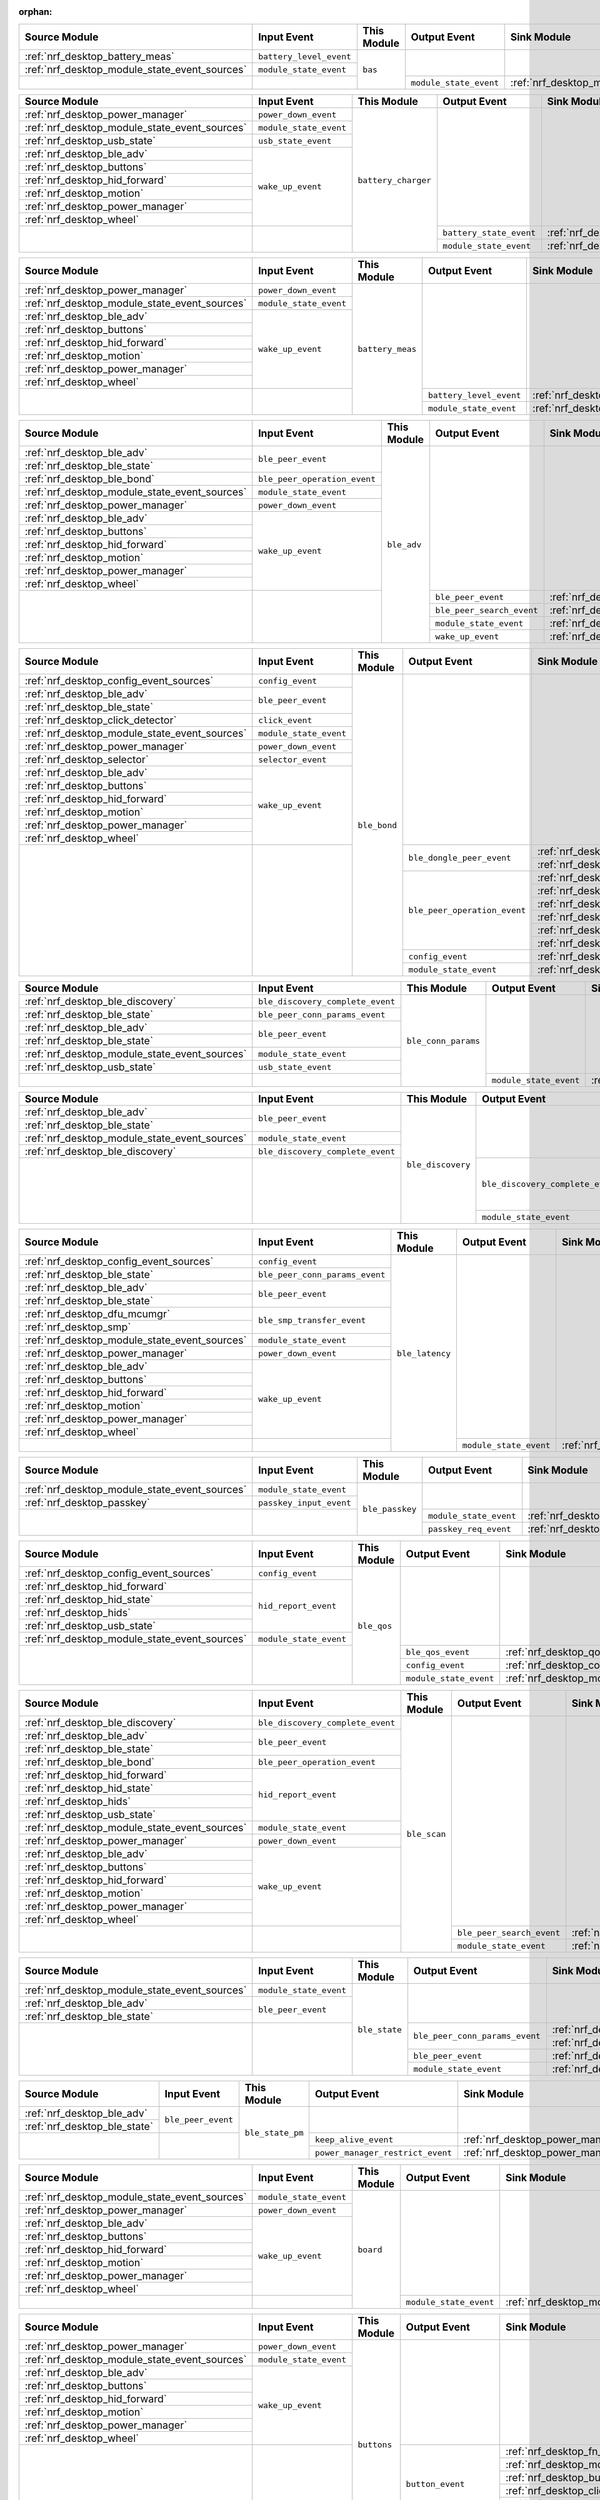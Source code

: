 :orphan:

.. table_bas_start

+-----------------------------------------------+-------------------------+-------------+------------------------+---------------------------------------------+
| Source Module                                 | Input Event             | This Module | Output Event           | Sink Module                                 |
+===============================================+=========================+=============+========================+=============================================+
| :ref:`nrf_desktop_battery_meas`               | ``battery_level_event`` | ``bas``     |                        |                                             |
+-----------------------------------------------+-------------------------+             |                        |                                             |
| :ref:`nrf_desktop_module_state_event_sources` | ``module_state_event``  |             |                        |                                             |
+-----------------------------------------------+-------------------------+             +------------------------+---------------------------------------------+
|                                               |                         |             | ``module_state_event`` | :ref:`nrf_desktop_module_state_event_sinks` |
+-----------------------------------------------+-------------------------+-------------+------------------------+---------------------------------------------+

.. table_bas_end


.. table_battery_charger_start

+-----------------------------------------------+------------------------+---------------------+-------------------------+---------------------------------------------+
| Source Module                                 | Input Event            | This Module         | Output Event            | Sink Module                                 |
+===============================================+========================+=====================+=========================+=============================================+
| :ref:`nrf_desktop_power_manager`              | ``power_down_event``   | ``battery_charger`` |                         |                                             |
+-----------------------------------------------+------------------------+                     |                         |                                             |
| :ref:`nrf_desktop_module_state_event_sources` | ``module_state_event`` |                     |                         |                                             |
+-----------------------------------------------+------------------------+                     |                         |                                             |
| :ref:`nrf_desktop_usb_state`                  | ``usb_state_event``    |                     |                         |                                             |
+-----------------------------------------------+------------------------+                     |                         |                                             |
| :ref:`nrf_desktop_ble_adv`                    | ``wake_up_event``      |                     |                         |                                             |
+-----------------------------------------------+                        |                     |                         |                                             |
| :ref:`nrf_desktop_buttons`                    |                        |                     |                         |                                             |
+-----------------------------------------------+                        |                     |                         |                                             |
| :ref:`nrf_desktop_hid_forward`                |                        |                     |                         |                                             |
+-----------------------------------------------+                        |                     |                         |                                             |
| :ref:`nrf_desktop_motion`                     |                        |                     |                         |                                             |
+-----------------------------------------------+                        |                     |                         |                                             |
| :ref:`nrf_desktop_power_manager`              |                        |                     |                         |                                             |
+-----------------------------------------------+                        |                     |                         |                                             |
| :ref:`nrf_desktop_wheel`                      |                        |                     |                         |                                             |
+-----------------------------------------------+------------------------+                     +-------------------------+---------------------------------------------+
|                                               |                        |                     | ``battery_state_event`` | :ref:`nrf_desktop_led_state`                |
|                                               |                        |                     +-------------------------+---------------------------------------------+
|                                               |                        |                     | ``module_state_event``  | :ref:`nrf_desktop_module_state_event_sinks` |
+-----------------------------------------------+------------------------+---------------------+-------------------------+---------------------------------------------+

.. table_battery_charger_end


.. table_battery_meas_start

+-----------------------------------------------+------------------------+------------------+-------------------------+---------------------------------------------+
| Source Module                                 | Input Event            | This Module      | Output Event            | Sink Module                                 |
+===============================================+========================+==================+=========================+=============================================+
| :ref:`nrf_desktop_power_manager`              | ``power_down_event``   | ``battery_meas`` |                         |                                             |
+-----------------------------------------------+------------------------+                  |                         |                                             |
| :ref:`nrf_desktop_module_state_event_sources` | ``module_state_event`` |                  |                         |                                             |
+-----------------------------------------------+------------------------+                  |                         |                                             |
| :ref:`nrf_desktop_ble_adv`                    | ``wake_up_event``      |                  |                         |                                             |
+-----------------------------------------------+                        |                  |                         |                                             |
| :ref:`nrf_desktop_buttons`                    |                        |                  |                         |                                             |
+-----------------------------------------------+                        |                  |                         |                                             |
| :ref:`nrf_desktop_hid_forward`                |                        |                  |                         |                                             |
+-----------------------------------------------+                        |                  |                         |                                             |
| :ref:`nrf_desktop_motion`                     |                        |                  |                         |                                             |
+-----------------------------------------------+                        |                  |                         |                                             |
| :ref:`nrf_desktop_power_manager`              |                        |                  |                         |                                             |
+-----------------------------------------------+                        |                  |                         |                                             |
| :ref:`nrf_desktop_wheel`                      |                        |                  |                         |                                             |
+-----------------------------------------------+------------------------+                  +-------------------------+---------------------------------------------+
|                                               |                        |                  | ``battery_level_event`` | :ref:`nrf_desktop_bas`                      |
|                                               |                        |                  +-------------------------+---------------------------------------------+
|                                               |                        |                  | ``module_state_event``  | :ref:`nrf_desktop_module_state_event_sinks` |
+-----------------------------------------------+------------------------+------------------+-------------------------+---------------------------------------------+

.. table_battery_meas_end


.. table_ble_adv_start

+-----------------------------------------------+------------------------------+-------------+---------------------------+---------------------------------------------+
| Source Module                                 | Input Event                  | This Module | Output Event              | Sink Module                                 |
+===============================================+==============================+=============+===========================+=============================================+
| :ref:`nrf_desktop_ble_adv`                    | ``ble_peer_event``           | ``ble_adv`` |                           |                                             |
+-----------------------------------------------+                              |             |                           |                                             |
| :ref:`nrf_desktop_ble_state`                  |                              |             |                           |                                             |
+-----------------------------------------------+------------------------------+             |                           |                                             |
| :ref:`nrf_desktop_ble_bond`                   | ``ble_peer_operation_event`` |             |                           |                                             |
+-----------------------------------------------+------------------------------+             |                           |                                             |
| :ref:`nrf_desktop_module_state_event_sources` | ``module_state_event``       |             |                           |                                             |
+-----------------------------------------------+------------------------------+             |                           |                                             |
| :ref:`nrf_desktop_power_manager`              | ``power_down_event``         |             |                           |                                             |
+-----------------------------------------------+------------------------------+             |                           |                                             |
| :ref:`nrf_desktop_ble_adv`                    | ``wake_up_event``            |             |                           |                                             |
+-----------------------------------------------+                              |             |                           |                                             |
| :ref:`nrf_desktop_buttons`                    |                              |             |                           |                                             |
+-----------------------------------------------+                              |             |                           |                                             |
| :ref:`nrf_desktop_hid_forward`                |                              |             |                           |                                             |
+-----------------------------------------------+                              |             |                           |                                             |
| :ref:`nrf_desktop_motion`                     |                              |             |                           |                                             |
+-----------------------------------------------+                              |             |                           |                                             |
| :ref:`nrf_desktop_power_manager`              |                              |             |                           |                                             |
+-----------------------------------------------+                              |             |                           |                                             |
| :ref:`nrf_desktop_wheel`                      |                              |             |                           |                                             |
+-----------------------------------------------+------------------------------+             +---------------------------+---------------------------------------------+
|                                               |                              |             | ``ble_peer_event``        | :ref:`nrf_desktop_ble_peer_event_sinks`     |
|                                               |                              |             +---------------------------+---------------------------------------------+
|                                               |                              |             | ``ble_peer_search_event`` | :ref:`nrf_desktop_led_state`                |
|                                               |                              |             +---------------------------+---------------------------------------------+
|                                               |                              |             | ``module_state_event``    | :ref:`nrf_desktop_module_state_event_sinks` |
|                                               |                              |             +---------------------------+---------------------------------------------+
|                                               |                              |             | ``wake_up_event``         | :ref:`nrf_desktop_wake_up_event_sinks`      |
+-----------------------------------------------+------------------------------+-------------+---------------------------+---------------------------------------------+

.. table_ble_adv_end


.. table_ble_bond_start

+-----------------------------------------------+------------------------+--------------+------------------------------+---------------------------------------------+
| Source Module                                 | Input Event            | This Module  | Output Event                 | Sink Module                                 |
+===============================================+========================+==============+==============================+=============================================+
| :ref:`nrf_desktop_config_event_sources`       | ``config_event``       | ``ble_bond`` |                              |                                             |
+-----------------------------------------------+------------------------+              |                              |                                             |
| :ref:`nrf_desktop_ble_adv`                    | ``ble_peer_event``     |              |                              |                                             |
+-----------------------------------------------+                        |              |                              |                                             |
| :ref:`nrf_desktop_ble_state`                  |                        |              |                              |                                             |
+-----------------------------------------------+------------------------+              |                              |                                             |
| :ref:`nrf_desktop_click_detector`             | ``click_event``        |              |                              |                                             |
+-----------------------------------------------+------------------------+              |                              |                                             |
| :ref:`nrf_desktop_module_state_event_sources` | ``module_state_event`` |              |                              |                                             |
+-----------------------------------------------+------------------------+              |                              |                                             |
| :ref:`nrf_desktop_power_manager`              | ``power_down_event``   |              |                              |                                             |
+-----------------------------------------------+------------------------+              |                              |                                             |
| :ref:`nrf_desktop_selector`                   | ``selector_event``     |              |                              |                                             |
+-----------------------------------------------+------------------------+              |                              |                                             |
| :ref:`nrf_desktop_ble_adv`                    | ``wake_up_event``      |              |                              |                                             |
+-----------------------------------------------+                        |              |                              |                                             |
| :ref:`nrf_desktop_buttons`                    |                        |              |                              |                                             |
+-----------------------------------------------+                        |              |                              |                                             |
| :ref:`nrf_desktop_hid_forward`                |                        |              |                              |                                             |
+-----------------------------------------------+                        |              |                              |                                             |
| :ref:`nrf_desktop_motion`                     |                        |              |                              |                                             |
+-----------------------------------------------+                        |              |                              |                                             |
| :ref:`nrf_desktop_power_manager`              |                        |              |                              |                                             |
+-----------------------------------------------+                        |              |                              |                                             |
| :ref:`nrf_desktop_wheel`                      |                        |              |                              |                                             |
+-----------------------------------------------+------------------------+              +------------------------------+---------------------------------------------+
|                                               |                        |              | ``ble_dongle_peer_event``    | :ref:`nrf_desktop_fast_pair_app`            |
|                                               |                        |              |                              +---------------------------------------------+
|                                               |                        |              |                              | :ref:`nrf_desktop_swift_pair_app`           |
|                                               |                        |              +------------------------------+---------------------------------------------+
|                                               |                        |              | ``ble_peer_operation_event`` | :ref:`nrf_desktop_fast_pair_app`            |
|                                               |                        |              |                              +---------------------------------------------+
|                                               |                        |              |                              | :ref:`nrf_desktop_swift_pair_app`           |
|                                               |                        |              |                              +---------------------------------------------+
|                                               |                        |              |                              | :ref:`nrf_desktop_ble_adv`                  |
|                                               |                        |              |                              +---------------------------------------------+
|                                               |                        |              |                              | :ref:`nrf_desktop_ble_scan`                 |
|                                               |                        |              |                              +---------------------------------------------+
|                                               |                        |              |                              | :ref:`nrf_desktop_hid_forward`              |
|                                               |                        |              |                              +---------------------------------------------+
|                                               |                        |              |                              | :ref:`nrf_desktop_led_state`                |
|                                               |                        |              +------------------------------+---------------------------------------------+
|                                               |                        |              | ``config_event``             | :ref:`nrf_desktop_config_event_sinks`       |
|                                               |                        |              +------------------------------+---------------------------------------------+
|                                               |                        |              | ``module_state_event``       | :ref:`nrf_desktop_module_state_event_sinks` |
+-----------------------------------------------+------------------------+--------------+------------------------------+---------------------------------------------+

.. table_ble_bond_end


.. table_ble_conn_params_start

+-----------------------------------------------+----------------------------------+---------------------+------------------------+---------------------------------------------+
| Source Module                                 | Input Event                      | This Module         | Output Event           | Sink Module                                 |
+===============================================+==================================+=====================+========================+=============================================+
| :ref:`nrf_desktop_ble_discovery`              | ``ble_discovery_complete_event`` | ``ble_conn_params`` |                        |                                             |
+-----------------------------------------------+----------------------------------+                     |                        |                                             |
| :ref:`nrf_desktop_ble_state`                  | ``ble_peer_conn_params_event``   |                     |                        |                                             |
+-----------------------------------------------+----------------------------------+                     |                        |                                             |
| :ref:`nrf_desktop_ble_adv`                    | ``ble_peer_event``               |                     |                        |                                             |
+-----------------------------------------------+                                  |                     |                        |                                             |
| :ref:`nrf_desktop_ble_state`                  |                                  |                     |                        |                                             |
+-----------------------------------------------+----------------------------------+                     |                        |                                             |
| :ref:`nrf_desktop_module_state_event_sources` | ``module_state_event``           |                     |                        |                                             |
+-----------------------------------------------+----------------------------------+                     |                        |                                             |
| :ref:`nrf_desktop_usb_state`                  | ``usb_state_event``              |                     |                        |                                             |
+-----------------------------------------------+----------------------------------+                     +------------------------+---------------------------------------------+
|                                               |                                  |                     | ``module_state_event`` | :ref:`nrf_desktop_module_state_event_sinks` |
+-----------------------------------------------+----------------------------------+---------------------+------------------------+---------------------------------------------+

.. table_ble_conn_params_end


.. table_ble_discovery_start

+-----------------------------------------------+----------------------------------+-------------------+----------------------------------+---------------------------------------------+
| Source Module                                 | Input Event                      | This Module       | Output Event                     | Sink Module                                 |
+===============================================+==================================+===================+==================================+=============================================+
| :ref:`nrf_desktop_ble_adv`                    | ``ble_peer_event``               | ``ble_discovery`` |                                  |                                             |
+-----------------------------------------------+                                  |                   |                                  |                                             |
| :ref:`nrf_desktop_ble_state`                  |                                  |                   |                                  |                                             |
+-----------------------------------------------+----------------------------------+                   |                                  |                                             |
| :ref:`nrf_desktop_module_state_event_sources` | ``module_state_event``           |                   |                                  |                                             |
+-----------------------------------------------+----------------------------------+                   |                                  |                                             |
| :ref:`nrf_desktop_ble_discovery`              | ``ble_discovery_complete_event`` |                   |                                  |                                             |
+-----------------------------------------------+----------------------------------+                   +----------------------------------+---------------------------------------------+
|                                               |                                  |                   | ``ble_discovery_complete_event`` | :ref:`nrf_desktop_hid_forward`              |
|                                               |                                  |                   |                                  +---------------------------------------------+
|                                               |                                  |                   |                                  | :ref:`nrf_desktop_ble_conn_params`          |
|                                               |                                  |                   |                                  +---------------------------------------------+
|                                               |                                  |                   |                                  | :ref:`nrf_desktop_ble_scan`                 |
|                                               |                                  |                   |                                  +---------------------------------------------+
|                                               |                                  |                   |                                  | :ref:`nrf_desktop_ble_discovery`            |
|                                               |                                  |                   +----------------------------------+---------------------------------------------+
|                                               |                                  |                   | ``module_state_event``           | :ref:`nrf_desktop_module_state_event_sinks` |
+-----------------------------------------------+----------------------------------+-------------------+----------------------------------+---------------------------------------------+

.. table_ble_discovery_end


.. table_ble_latency_start

+-----------------------------------------------+--------------------------------+-----------------+------------------------+---------------------------------------------+
| Source Module                                 | Input Event                    | This Module     | Output Event           | Sink Module                                 |
+===============================================+================================+=================+========================+=============================================+
| :ref:`nrf_desktop_config_event_sources`       | ``config_event``               | ``ble_latency`` |                        |                                             |
+-----------------------------------------------+--------------------------------+                 |                        |                                             |
| :ref:`nrf_desktop_ble_state`                  | ``ble_peer_conn_params_event`` |                 |                        |                                             |
+-----------------------------------------------+--------------------------------+                 |                        |                                             |
| :ref:`nrf_desktop_ble_adv`                    | ``ble_peer_event``             |                 |                        |                                             |
+-----------------------------------------------+                                |                 |                        |                                             |
| :ref:`nrf_desktop_ble_state`                  |                                |                 |                        |                                             |
+-----------------------------------------------+--------------------------------+                 |                        |                                             |
| :ref:`nrf_desktop_dfu_mcumgr`                 | ``ble_smp_transfer_event``     |                 |                        |                                             |
+-----------------------------------------------+                                |                 |                        |                                             |
| :ref:`nrf_desktop_smp`                        |                                |                 |                        |                                             |
+-----------------------------------------------+--------------------------------+                 |                        |                                             |
| :ref:`nrf_desktop_module_state_event_sources` | ``module_state_event``         |                 |                        |                                             |
+-----------------------------------------------+--------------------------------+                 |                        |                                             |
| :ref:`nrf_desktop_power_manager`              | ``power_down_event``           |                 |                        |                                             |
+-----------------------------------------------+--------------------------------+                 |                        |                                             |
| :ref:`nrf_desktop_ble_adv`                    | ``wake_up_event``              |                 |                        |                                             |
+-----------------------------------------------+                                |                 |                        |                                             |
| :ref:`nrf_desktop_buttons`                    |                                |                 |                        |                                             |
+-----------------------------------------------+                                |                 |                        |                                             |
| :ref:`nrf_desktop_hid_forward`                |                                |                 |                        |                                             |
+-----------------------------------------------+                                |                 |                        |                                             |
| :ref:`nrf_desktop_motion`                     |                                |                 |                        |                                             |
+-----------------------------------------------+                                |                 |                        |                                             |
| :ref:`nrf_desktop_power_manager`              |                                |                 |                        |                                             |
+-----------------------------------------------+                                |                 |                        |                                             |
| :ref:`nrf_desktop_wheel`                      |                                |                 |                        |                                             |
+-----------------------------------------------+--------------------------------+                 +------------------------+---------------------------------------------+
|                                               |                                |                 | ``module_state_event`` | :ref:`nrf_desktop_module_state_event_sinks` |
+-----------------------------------------------+--------------------------------+-----------------+------------------------+---------------------------------------------+

.. table_ble_latency_end


.. table_ble_passkey_start

+-----------------------------------------------+-------------------------+-----------------+------------------------+---------------------------------------------+
| Source Module                                 | Input Event             | This Module     | Output Event           | Sink Module                                 |
+===============================================+=========================+=================+========================+=============================================+
| :ref:`nrf_desktop_module_state_event_sources` | ``module_state_event``  | ``ble_passkey`` |                        |                                             |
+-----------------------------------------------+-------------------------+                 |                        |                                             |
| :ref:`nrf_desktop_passkey`                    | ``passkey_input_event`` |                 |                        |                                             |
+-----------------------------------------------+-------------------------+                 +------------------------+---------------------------------------------+
|                                               |                         |                 | ``module_state_event`` | :ref:`nrf_desktop_module_state_event_sinks` |
|                                               |                         |                 +------------------------+---------------------------------------------+
|                                               |                         |                 | ``passkey_req_event``  | :ref:`nrf_desktop_passkey`                  |
+-----------------------------------------------+-------------------------+-----------------+------------------------+---------------------------------------------+

.. table_ble_passkey_end


.. table_ble_qos_start

+-----------------------------------------------+------------------------+-------------+------------------------+---------------------------------------------+
| Source Module                                 | Input Event            | This Module | Output Event           | Sink Module                                 |
+===============================================+========================+=============+========================+=============================================+
| :ref:`nrf_desktop_config_event_sources`       | ``config_event``       | ``ble_qos`` |                        |                                             |
+-----------------------------------------------+------------------------+             |                        |                                             |
| :ref:`nrf_desktop_hid_forward`                | ``hid_report_event``   |             |                        |                                             |
+-----------------------------------------------+                        |             |                        |                                             |
| :ref:`nrf_desktop_hid_state`                  |                        |             |                        |                                             |
+-----------------------------------------------+                        |             |                        |                                             |
| :ref:`nrf_desktop_hids`                       |                        |             |                        |                                             |
+-----------------------------------------------+                        |             |                        |                                             |
| :ref:`nrf_desktop_usb_state`                  |                        |             |                        |                                             |
+-----------------------------------------------+------------------------+             |                        |                                             |
| :ref:`nrf_desktop_module_state_event_sources` | ``module_state_event`` |             |                        |                                             |
+-----------------------------------------------+------------------------+             +------------------------+---------------------------------------------+
|                                               |                        |             | ``ble_qos_event``      | :ref:`nrf_desktop_qos`                      |
|                                               |                        |             +------------------------+---------------------------------------------+
|                                               |                        |             | ``config_event``       | :ref:`nrf_desktop_config_event_sinks`       |
|                                               |                        |             +------------------------+---------------------------------------------+
|                                               |                        |             | ``module_state_event`` | :ref:`nrf_desktop_module_state_event_sinks` |
+-----------------------------------------------+------------------------+-------------+------------------------+---------------------------------------------+

.. table_ble_qos_end


.. table_ble_scan_start

+-----------------------------------------------+----------------------------------+--------------+---------------------------+---------------------------------------------+
| Source Module                                 | Input Event                      | This Module  | Output Event              | Sink Module                                 |
+===============================================+==================================+==============+===========================+=============================================+
| :ref:`nrf_desktop_ble_discovery`              | ``ble_discovery_complete_event`` | ``ble_scan`` |                           |                                             |
+-----------------------------------------------+----------------------------------+              |                           |                                             |
| :ref:`nrf_desktop_ble_adv`                    | ``ble_peer_event``               |              |                           |                                             |
+-----------------------------------------------+                                  |              |                           |                                             |
| :ref:`nrf_desktop_ble_state`                  |                                  |              |                           |                                             |
+-----------------------------------------------+----------------------------------+              |                           |                                             |
| :ref:`nrf_desktop_ble_bond`                   | ``ble_peer_operation_event``     |              |                           |                                             |
+-----------------------------------------------+----------------------------------+              |                           |                                             |
| :ref:`nrf_desktop_hid_forward`                | ``hid_report_event``             |              |                           |                                             |
+-----------------------------------------------+                                  |              |                           |                                             |
| :ref:`nrf_desktop_hid_state`                  |                                  |              |                           |                                             |
+-----------------------------------------------+                                  |              |                           |                                             |
| :ref:`nrf_desktop_hids`                       |                                  |              |                           |                                             |
+-----------------------------------------------+                                  |              |                           |                                             |
| :ref:`nrf_desktop_usb_state`                  |                                  |              |                           |                                             |
+-----------------------------------------------+----------------------------------+              |                           |                                             |
| :ref:`nrf_desktop_module_state_event_sources` | ``module_state_event``           |              |                           |                                             |
+-----------------------------------------------+----------------------------------+              |                           |                                             |
| :ref:`nrf_desktop_power_manager`              | ``power_down_event``             |              |                           |                                             |
+-----------------------------------------------+----------------------------------+              |                           |                                             |
| :ref:`nrf_desktop_ble_adv`                    | ``wake_up_event``                |              |                           |                                             |
+-----------------------------------------------+                                  |              |                           |                                             |
| :ref:`nrf_desktop_buttons`                    |                                  |              |                           |                                             |
+-----------------------------------------------+                                  |              |                           |                                             |
| :ref:`nrf_desktop_hid_forward`                |                                  |              |                           |                                             |
+-----------------------------------------------+                                  |              |                           |                                             |
| :ref:`nrf_desktop_motion`                     |                                  |              |                           |                                             |
+-----------------------------------------------+                                  |              |                           |                                             |
| :ref:`nrf_desktop_power_manager`              |                                  |              |                           |                                             |
+-----------------------------------------------+                                  |              |                           |                                             |
| :ref:`nrf_desktop_wheel`                      |                                  |              |                           |                                             |
+-----------------------------------------------+----------------------------------+              +---------------------------+---------------------------------------------+
|                                               |                                  |              | ``ble_peer_search_event`` | :ref:`nrf_desktop_led_state`                |
|                                               |                                  |              +---------------------------+---------------------------------------------+
|                                               |                                  |              | ``module_state_event``    | :ref:`nrf_desktop_module_state_event_sinks` |
+-----------------------------------------------+----------------------------------+--------------+---------------------------+---------------------------------------------+

.. table_ble_scan_end


.. table_ble_state_start

+-----------------------------------------------+------------------------+---------------+--------------------------------+---------------------------------------------+
| Source Module                                 | Input Event            | This Module   | Output Event                   | Sink Module                                 |
+===============================================+========================+===============+================================+=============================================+
| :ref:`nrf_desktop_module_state_event_sources` | ``module_state_event`` | ``ble_state`` |                                |                                             |
+-----------------------------------------------+------------------------+               |                                |                                             |
| :ref:`nrf_desktop_ble_adv`                    | ``ble_peer_event``     |               |                                |                                             |
+-----------------------------------------------+                        |               |                                |                                             |
| :ref:`nrf_desktop_ble_state`                  |                        |               |                                |                                             |
+-----------------------------------------------+------------------------+               +--------------------------------+---------------------------------------------+
|                                               |                        |               | ``ble_peer_conn_params_event`` | :ref:`nrf_desktop_ble_conn_params`          |
|                                               |                        |               |                                +---------------------------------------------+
|                                               |                        |               |                                | :ref:`nrf_desktop_ble_latency`              |
|                                               |                        |               +--------------------------------+---------------------------------------------+
|                                               |                        |               | ``ble_peer_event``             | :ref:`nrf_desktop_ble_peer_event_sinks`     |
|                                               |                        |               +--------------------------------+---------------------------------------------+
|                                               |                        |               | ``module_state_event``         | :ref:`nrf_desktop_module_state_event_sinks` |
+-----------------------------------------------+------------------------+---------------+--------------------------------+---------------------------------------------+

.. table_ble_state_end


.. table_ble_state_pm_start

+------------------------------+--------------------+------------------+----------------------------------+----------------------------------+
| Source Module                | Input Event        | This Module      | Output Event                     | Sink Module                      |
+==============================+====================+==================+==================================+==================================+
| :ref:`nrf_desktop_ble_adv`   | ``ble_peer_event`` | ``ble_state_pm`` |                                  |                                  |
+------------------------------+                    |                  |                                  |                                  |
| :ref:`nrf_desktop_ble_state` |                    |                  |                                  |                                  |
+------------------------------+--------------------+                  +----------------------------------+----------------------------------+
|                              |                    |                  | ``keep_alive_event``             | :ref:`nrf_desktop_power_manager` |
|                              |                    |                  +----------------------------------+----------------------------------+
|                              |                    |                  | ``power_manager_restrict_event`` | :ref:`nrf_desktop_power_manager` |
+------------------------------+--------------------+------------------+----------------------------------+----------------------------------+

.. table_ble_state_pm_end


.. table_board_start

+-----------------------------------------------+------------------------+-------------+------------------------+---------------------------------------------+
| Source Module                                 | Input Event            | This Module | Output Event           | Sink Module                                 |
+===============================================+========================+=============+========================+=============================================+
| :ref:`nrf_desktop_module_state_event_sources` | ``module_state_event`` | ``board``   |                        |                                             |
+-----------------------------------------------+------------------------+             |                        |                                             |
| :ref:`nrf_desktop_power_manager`              | ``power_down_event``   |             |                        |                                             |
+-----------------------------------------------+------------------------+             |                        |                                             |
| :ref:`nrf_desktop_ble_adv`                    | ``wake_up_event``      |             |                        |                                             |
+-----------------------------------------------+                        |             |                        |                                             |
| :ref:`nrf_desktop_buttons`                    |                        |             |                        |                                             |
+-----------------------------------------------+                        |             |                        |                                             |
| :ref:`nrf_desktop_hid_forward`                |                        |             |                        |                                             |
+-----------------------------------------------+                        |             |                        |                                             |
| :ref:`nrf_desktop_motion`                     |                        |             |                        |                                             |
+-----------------------------------------------+                        |             |                        |                                             |
| :ref:`nrf_desktop_power_manager`              |                        |             |                        |                                             |
+-----------------------------------------------+                        |             |                        |                                             |
| :ref:`nrf_desktop_wheel`                      |                        |             |                        |                                             |
+-----------------------------------------------+------------------------+             +------------------------+---------------------------------------------+
|                                               |                        |             | ``module_state_event`` | :ref:`nrf_desktop_module_state_event_sinks` |
+-----------------------------------------------+------------------------+-------------+------------------------+---------------------------------------------+

.. table_board_end


.. table_buttons_start

+-----------------------------------------------+------------------------+-------------+------------------------+---------------------------------------------+
| Source Module                                 | Input Event            | This Module | Output Event           | Sink Module                                 |
+===============================================+========================+=============+========================+=============================================+
| :ref:`nrf_desktop_power_manager`              | ``power_down_event``   | ``buttons`` |                        |                                             |
+-----------------------------------------------+------------------------+             |                        |                                             |
| :ref:`nrf_desktop_module_state_event_sources` | ``module_state_event`` |             |                        |                                             |
+-----------------------------------------------+------------------------+             |                        |                                             |
| :ref:`nrf_desktop_ble_adv`                    | ``wake_up_event``      |             |                        |                                             |
+-----------------------------------------------+                        |             |                        |                                             |
| :ref:`nrf_desktop_buttons`                    |                        |             |                        |                                             |
+-----------------------------------------------+                        |             |                        |                                             |
| :ref:`nrf_desktop_hid_forward`                |                        |             |                        |                                             |
+-----------------------------------------------+                        |             |                        |                                             |
| :ref:`nrf_desktop_motion`                     |                        |             |                        |                                             |
+-----------------------------------------------+                        |             |                        |                                             |
| :ref:`nrf_desktop_power_manager`              |                        |             |                        |                                             |
+-----------------------------------------------+                        |             |                        |                                             |
| :ref:`nrf_desktop_wheel`                      |                        |             |                        |                                             |
+-----------------------------------------------+------------------------+             +------------------------+---------------------------------------------+
|                                               |                        |             | ``button_event``       | :ref:`nrf_desktop_fn_keys`                  |
|                                               |                        |             |                        +---------------------------------------------+
|                                               |                        |             |                        | :ref:`nrf_desktop_motion`                   |
|                                               |                        |             |                        +---------------------------------------------+
|                                               |                        |             |                        | :ref:`nrf_desktop_buttons_sim`              |
|                                               |                        |             |                        +---------------------------------------------+
|                                               |                        |             |                        | :ref:`nrf_desktop_click_detector`           |
|                                               |                        |             |                        +---------------------------------------------+
|                                               |                        |             |                        | :ref:`nrf_desktop_passkey`                  |
|                                               |                        |             |                        +---------------------------------------------+
|                                               |                        |             |                        | :ref:`nrf_desktop_hid_state`                |
|                                               |                        |             +------------------------+---------------------------------------------+
|                                               |                        |             | ``module_state_event`` | :ref:`nrf_desktop_module_state_event_sinks` |
|                                               |                        |             +------------------------+---------------------------------------------+
|                                               |                        |             | ``wake_up_event``      | :ref:`nrf_desktop_wake_up_event_sinks`      |
+-----------------------------------------------+------------------------+-------------+------------------------+---------------------------------------------+

.. table_buttons_end


.. table_buttons_sim_start

+-----------------------------------------------+------------------------+-----------------+------------------------+---------------------------------------------+
| Source Module                                 | Input Event            | This Module     | Output Event           | Sink Module                                 |
+===============================================+========================+=================+========================+=============================================+
| :ref:`nrf_desktop_buttons`                    | ``button_event``       | ``buttons_sim`` |                        |                                             |
+-----------------------------------------------+                        |                 |                        |                                             |
| :ref:`nrf_desktop_buttons_sim`                |                        |                 |                        |                                             |
+-----------------------------------------------+                        |                 |                        |                                             |
| :ref:`nrf_desktop_fn_keys`                    |                        |                 |                        |                                             |
+-----------------------------------------------+------------------------+                 |                        |                                             |
| :ref:`nrf_desktop_module_state_event_sources` | ``module_state_event`` |                 |                        |                                             |
+-----------------------------------------------+------------------------+                 |                        |                                             |
| :ref:`nrf_desktop_power_manager`              | ``power_down_event``   |                 |                        |                                             |
+-----------------------------------------------+------------------------+                 |                        |                                             |
| :ref:`nrf_desktop_ble_adv`                    | ``wake_up_event``      |                 |                        |                                             |
+-----------------------------------------------+                        |                 |                        |                                             |
| :ref:`nrf_desktop_buttons`                    |                        |                 |                        |                                             |
+-----------------------------------------------+                        |                 |                        |                                             |
| :ref:`nrf_desktop_hid_forward`                |                        |                 |                        |                                             |
+-----------------------------------------------+                        |                 |                        |                                             |
| :ref:`nrf_desktop_motion`                     |                        |                 |                        |                                             |
+-----------------------------------------------+                        |                 |                        |                                             |
| :ref:`nrf_desktop_power_manager`              |                        |                 |                        |                                             |
+-----------------------------------------------+                        |                 |                        |                                             |
| :ref:`nrf_desktop_wheel`                      |                        |                 |                        |                                             |
+-----------------------------------------------+------------------------+                 +------------------------+---------------------------------------------+
|                                               |                        |                 | ``button_event``       | :ref:`nrf_desktop_fn_keys`                  |
|                                               |                        |                 |                        +---------------------------------------------+
|                                               |                        |                 |                        | :ref:`nrf_desktop_motion`                   |
|                                               |                        |                 |                        +---------------------------------------------+
|                                               |                        |                 |                        | :ref:`nrf_desktop_buttons_sim`              |
|                                               |                        |                 |                        +---------------------------------------------+
|                                               |                        |                 |                        | :ref:`nrf_desktop_click_detector`           |
|                                               |                        |                 |                        +---------------------------------------------+
|                                               |                        |                 |                        | :ref:`nrf_desktop_passkey`                  |
|                                               |                        |                 |                        +---------------------------------------------+
|                                               |                        |                 |                        | :ref:`nrf_desktop_hid_state`                |
|                                               |                        |                 +------------------------+---------------------------------------------+
|                                               |                        |                 | ``module_state_event`` | :ref:`nrf_desktop_module_state_event_sinks` |
+-----------------------------------------------+------------------------+-----------------+------------------------+---------------------------------------------+

.. table_buttons_sim_end


.. table_click_detector_start

+-----------------------------------------------+------------------------+--------------------+------------------------+---------------------------------------------+
| Source Module                                 | Input Event            | This Module        | Output Event           | Sink Module                                 |
+===============================================+========================+====================+========================+=============================================+
| :ref:`nrf_desktop_buttons`                    | ``button_event``       | ``click_detector`` |                        |                                             |
+-----------------------------------------------+                        |                    |                        |                                             |
| :ref:`nrf_desktop_buttons_sim`                |                        |                    |                        |                                             |
+-----------------------------------------------+                        |                    |                        |                                             |
| :ref:`nrf_desktop_fn_keys`                    |                        |                    |                        |                                             |
+-----------------------------------------------+------------------------+                    |                        |                                             |
| :ref:`nrf_desktop_module_state_event_sources` | ``module_state_event`` |                    |                        |                                             |
+-----------------------------------------------+------------------------+                    |                        |                                             |
| :ref:`nrf_desktop_power_manager`              | ``power_down_event``   |                    |                        |                                             |
+-----------------------------------------------+------------------------+                    |                        |                                             |
| :ref:`nrf_desktop_ble_adv`                    | ``wake_up_event``      |                    |                        |                                             |
+-----------------------------------------------+                        |                    |                        |                                             |
| :ref:`nrf_desktop_buttons`                    |                        |                    |                        |                                             |
+-----------------------------------------------+                        |                    |                        |                                             |
| :ref:`nrf_desktop_hid_forward`                |                        |                    |                        |                                             |
+-----------------------------------------------+                        |                    |                        |                                             |
| :ref:`nrf_desktop_motion`                     |                        |                    |                        |                                             |
+-----------------------------------------------+                        |                    |                        |                                             |
| :ref:`nrf_desktop_power_manager`              |                        |                    |                        |                                             |
+-----------------------------------------------+                        |                    |                        |                                             |
| :ref:`nrf_desktop_wheel`                      |                        |                    |                        |                                             |
+-----------------------------------------------+------------------------+                    +------------------------+---------------------------------------------+
|                                               |                        |                    | ``click_event``        | :ref:`nrf_desktop_ble_bond`                 |
|                                               |                        |                    +------------------------+---------------------------------------------+
|                                               |                        |                    | ``module_state_event`` | :ref:`nrf_desktop_module_state_event_sinks` |
+-----------------------------------------------+------------------------+--------------------+------------------------+---------------------------------------------+

.. table_click_detector_end


.. table_constlat_start

+-----------------------------------------------+------------------------+--------------+--------------+-------------+
| Source Module                                 | Input Event            | This Module  | Output Event | Sink Module |
+===============================================+========================+==============+==============+=============+
| :ref:`nrf_desktop_power_manager`              | ``power_down_event``   | ``constlat`` |              |             |
+-----------------------------------------------+------------------------+              |              |             |
| :ref:`nrf_desktop_module_state_event_sources` | ``module_state_event`` |              |              |             |
+-----------------------------------------------+------------------------+              |              |             |
| :ref:`nrf_desktop_ble_adv`                    | ``wake_up_event``      |              |              |             |
+-----------------------------------------------+                        |              |              |             |
| :ref:`nrf_desktop_buttons`                    |                        |              |              |             |
+-----------------------------------------------+                        |              |              |             |
| :ref:`nrf_desktop_hid_forward`                |                        |              |              |             |
+-----------------------------------------------+                        |              |              |             |
| :ref:`nrf_desktop_motion`                     |                        |              |              |             |
+-----------------------------------------------+                        |              |              |             |
| :ref:`nrf_desktop_power_manager`              |                        |              |              |             |
+-----------------------------------------------+                        |              |              |             |
| :ref:`nrf_desktop_wheel`                      |                        |              |              |             |
+-----------------------------------------------+------------------------+--------------+--------------+-------------+

.. table_constlat_end


.. table_cpu_meas_start

+-----------------------------------------------+------------------------+--------------+------------------------+---------------------------------------------+
| Source Module                                 | Input Event            | This Module  | Output Event           | Sink Module                                 |
+===============================================+========================+==============+========================+=============================================+
| :ref:`nrf_desktop_module_state_event_sources` | ``module_state_event`` | ``cpu_meas`` |                        |                                             |
+-----------------------------------------------+------------------------+              +------------------------+---------------------------------------------+
|                                               |                        |              | ``cpu_load_event``     | None                                        |
|                                               |                        |              +------------------------+---------------------------------------------+
|                                               |                        |              | ``module_state_event`` | :ref:`nrf_desktop_module_state_event_sinks` |
+-----------------------------------------------+------------------------+--------------+------------------------+---------------------------------------------+

.. table_cpu_meas_end


.. table_dfu_start

+-----------------------------------------------+------------------------+-------------+----------------------------------+---------------------------------------+
| Source Module                                 | Input Event            | This Module | Output Event                     | Sink Module                           |
+===============================================+========================+=============+==================================+=======================================+
| :ref:`nrf_desktop_config_event_sources`       | ``config_event``       | ``dfu``     |                                  |                                       |
+-----------------------------------------------+------------------------+             |                                  |                                       |
| :ref:`nrf_desktop_ble_adv`                    | ``ble_peer_event``     |             |                                  |                                       |
+-----------------------------------------------+                        |             |                                  |                                       |
| :ref:`nrf_desktop_ble_state`                  |                        |             |                                  |                                       |
+-----------------------------------------------+------------------------+             |                                  |                                       |
| :ref:`nrf_desktop_hid_forward`                | ``hid_report_event``   |             |                                  |                                       |
+-----------------------------------------------+                        |             |                                  |                                       |
| :ref:`nrf_desktop_hid_state`                  |                        |             |                                  |                                       |
+-----------------------------------------------+                        |             |                                  |                                       |
| :ref:`nrf_desktop_hids`                       |                        |             |                                  |                                       |
+-----------------------------------------------+                        |             |                                  |                                       |
| :ref:`nrf_desktop_usb_state`                  |                        |             |                                  |                                       |
+-----------------------------------------------+------------------------+             |                                  |                                       |
| :ref:`nrf_desktop_module_state_event_sources` | ``module_state_event`` |             |                                  |                                       |
+-----------------------------------------------+------------------------+             +----------------------------------+---------------------------------------+
|                                               |                        |             | ``config_event``                 | :ref:`nrf_desktop_config_event_sinks` |
|                                               |                        |             +----------------------------------+---------------------------------------+
|                                               |                        |             | ``power_manager_restrict_event`` | :ref:`nrf_desktop_power_manager`      |
+-----------------------------------------------+------------------------+-------------+----------------------------------+---------------------------------------+

.. table_dfu_end


.. table_dfu_mcumgr_start

+-----------------------------------------------+----------------------------+----------------+----------------------------+--------------------------------+
| Source Module                                 | Input Event                | This Module    | Output Event               | Sink Module                    |
+===============================================+============================+================+============================+================================+
| :ref:`nrf_desktop_module_state_event_sources` | ``module_state_event``     | ``dfu_mcumgr`` |                            |                                |
+-----------------------------------------------+----------------------------+                |                            |                                |
| :ref:`nrf_desktop_dfu_mcumgr`                 | ``ble_smp_transfer_event`` |                |                            |                                |
+-----------------------------------------------+                            |                |                            |                                |
| :ref:`nrf_desktop_smp`                        |                            |                |                            |                                |
+-----------------------------------------------+----------------------------+                +----------------------------+--------------------------------+
|                                               |                            |                | ``ble_smp_transfer_event`` | :ref:`nrf_desktop_ble_latency` |
|                                               |                            |                |                            +--------------------------------+
|                                               |                            |                |                            | :ref:`nrf_desktop_dfu_mcumgr`  |
|                                               |                            |                |                            +--------------------------------+
|                                               |                            |                |                            | :ref:`nrf_desktop_smp`         |
+-----------------------------------------------+----------------------------+----------------+----------------------------+--------------------------------+

.. table_dfu_mcumgr_end


.. table_factory_reset_start

+-----------------------------------------------+------------------------+-------------------+------------------+---------------------------------------+
| Source Module                                 | Input Event            | This Module       | Output Event     | Sink Module                           |
+===============================================+========================+===================+==================+=======================================+
| :ref:`nrf_desktop_config_event_sources`       | ``config_event``       | ``factory_reset`` |                  |                                       |
+-----------------------------------------------+------------------------+                   |                  |                                       |
| :ref:`nrf_desktop_module_state_event_sources` | ``module_state_event`` |                   |                  |                                       |
+-----------------------------------------------+------------------------+                   +------------------+---------------------------------------+
|                                               |                        |                   | ``config_event`` | :ref:`nrf_desktop_config_event_sinks` |
+-----------------------------------------------+------------------------+-------------------+------------------+---------------------------------------+

.. table_factory_reset_end


.. table_failsafe_start

+-----------------------------------------------+------------------------+--------------+------------------------+---------------------------------------------+
| Source Module                                 | Input Event            | This Module  | Output Event           | Sink Module                                 |
+===============================================+========================+==============+========================+=============================================+
| :ref:`nrf_desktop_module_state_event_sources` | ``module_state_event`` | ``failsafe`` |                        |                                             |
+-----------------------------------------------+------------------------+              +------------------------+---------------------------------------------+
|                                               |                        |              | ``module_state_event`` | :ref:`nrf_desktop_module_state_event_sinks` |
+-----------------------------------------------+------------------------+--------------+------------------------+---------------------------------------------+

.. table_failsafe_end


.. table_fast_pair_app_start

+-----------------------------------------------+------------------------------+-------------------+------------------------+---------------------------------------------+
| Source Module                                 | Input Event                  | This Module       | Output Event           | Sink Module                                 |
+===============================================+==============================+===================+========================+=============================================+
| :ref:`nrf_desktop_ble_adv`                    | ``ble_peer_event``           | ``fast_pair_app`` |                        |                                             |
+-----------------------------------------------+                              |                   |                        |                                             |
| :ref:`nrf_desktop_ble_state`                  |                              |                   |                        |                                             |
+-----------------------------------------------+------------------------------+                   |                        |                                             |
| :ref:`nrf_desktop_ble_bond`                   | ``ble_peer_operation_event`` |                   |                        |                                             |
+-----------------------------------------------+------------------------------+                   |                        |                                             |
| :ref:`nrf_desktop_ble_bond`                   | ``ble_dongle_peer_event``    |                   |                        |                                             |
+-----------------------------------------------+------------------------------+                   |                        |                                             |
| :ref:`nrf_desktop_module_state_event_sources` | ``module_state_event``       |                   |                        |                                             |
+-----------------------------------------------+------------------------------+                   +------------------------+---------------------------------------------+
|                                               |                              |                   | ``module_state_event`` | :ref:`nrf_desktop_module_state_event_sinks` |
+-----------------------------------------------+------------------------------+-------------------+------------------------+---------------------------------------------+

.. table_fast_pair_app_end


.. table_fn_keys_start

+-----------------------------------------------+------------------------+-------------+------------------------+---------------------------------------------+
| Source Module                                 | Input Event            | This Module | Output Event           | Sink Module                                 |
+===============================================+========================+=============+========================+=============================================+
| :ref:`nrf_desktop_buttons`                    | ``button_event``       | ``fn_keys`` |                        |                                             |
+-----------------------------------------------+                        |             |                        |                                             |
| :ref:`nrf_desktop_buttons_sim`                |                        |             |                        |                                             |
+-----------------------------------------------+                        |             |                        |                                             |
| :ref:`nrf_desktop_fn_keys`                    |                        |             |                        |                                             |
+-----------------------------------------------+------------------------+             |                        |                                             |
| :ref:`nrf_desktop_module_state_event_sources` | ``module_state_event`` |             |                        |                                             |
+-----------------------------------------------+------------------------+             +------------------------+---------------------------------------------+
|                                               |                        |             | ``button_event``       | :ref:`nrf_desktop_fn_keys`                  |
|                                               |                        |             |                        +---------------------------------------------+
|                                               |                        |             |                        | :ref:`nrf_desktop_motion`                   |
|                                               |                        |             |                        +---------------------------------------------+
|                                               |                        |             |                        | :ref:`nrf_desktop_buttons_sim`              |
|                                               |                        |             |                        +---------------------------------------------+
|                                               |                        |             |                        | :ref:`nrf_desktop_click_detector`           |
|                                               |                        |             |                        +---------------------------------------------+
|                                               |                        |             |                        | :ref:`nrf_desktop_passkey`                  |
|                                               |                        |             |                        +---------------------------------------------+
|                                               |                        |             |                        | :ref:`nrf_desktop_hid_state`                |
|                                               |                        |             +------------------------+---------------------------------------------+
|                                               |                        |             | ``module_state_event`` | :ref:`nrf_desktop_module_state_event_sinks` |
+-----------------------------------------------+------------------------+-------------+------------------------+---------------------------------------------+

.. table_fn_keys_end


.. table_hfclk_lock_start

+-----------------------------------------------+------------------------+----------------+------------------------+---------------------------------------------+
| Source Module                                 | Input Event            | This Module    | Output Event           | Sink Module                                 |
+===============================================+========================+================+========================+=============================================+
| :ref:`nrf_desktop_power_manager`              | ``power_down_event``   | ``hfclk_lock`` |                        |                                             |
+-----------------------------------------------+------------------------+                |                        |                                             |
| :ref:`nrf_desktop_module_state_event_sources` | ``module_state_event`` |                |                        |                                             |
+-----------------------------------------------+------------------------+                |                        |                                             |
| :ref:`nrf_desktop_ble_adv`                    | ``wake_up_event``      |                |                        |                                             |
+-----------------------------------------------+                        |                |                        |                                             |
| :ref:`nrf_desktop_buttons`                    |                        |                |                        |                                             |
+-----------------------------------------------+                        |                |                        |                                             |
| :ref:`nrf_desktop_hid_forward`                |                        |                |                        |                                             |
+-----------------------------------------------+                        |                |                        |                                             |
| :ref:`nrf_desktop_motion`                     |                        |                |                        |                                             |
+-----------------------------------------------+                        |                |                        |                                             |
| :ref:`nrf_desktop_power_manager`              |                        |                |                        |                                             |
+-----------------------------------------------+                        |                |                        |                                             |
| :ref:`nrf_desktop_wheel`                      |                        |                |                        |                                             |
+-----------------------------------------------+------------------------+                +------------------------+---------------------------------------------+
|                                               |                        |                | ``module_state_event`` | :ref:`nrf_desktop_module_state_event_sinks` |
+-----------------------------------------------+------------------------+----------------+------------------------+---------------------------------------------+

.. table_hfclk_lock_end


.. table_hid_forward_start

+-----------------------------------------------+-----------------------------------+-----------------+------------------------+---------------------------------------------+
| Source Module                                 | Input Event                       | This Module     | Output Event           | Sink Module                                 |
+===============================================+===================================+=================+========================+=============================================+
| :ref:`nrf_desktop_ble_discovery`              | ``ble_discovery_complete_event``  | ``hid_forward`` |                        |                                             |
+-----------------------------------------------+-----------------------------------+                 |                        |                                             |
| :ref:`nrf_desktop_config_event_sources`       | ``config_event``                  |                 |                        |                                             |
+-----------------------------------------------+-----------------------------------+                 |                        |                                             |
| :ref:`nrf_desktop_ble_adv`                    | ``ble_peer_event``                |                 |                        |                                             |
+-----------------------------------------------+                                   |                 |                        |                                             |
| :ref:`nrf_desktop_ble_state`                  |                                   |                 |                        |                                             |
+-----------------------------------------------+-----------------------------------+                 |                        |                                             |
| :ref:`nrf_desktop_ble_bond`                   | ``ble_peer_operation_event``      |                 |                        |                                             |
+-----------------------------------------------+-----------------------------------+                 |                        |                                             |
| :ref:`nrf_desktop_hid_forward`                | ``hid_report_event``              |                 |                        |                                             |
+-----------------------------------------------+                                   |                 |                        |                                             |
| :ref:`nrf_desktop_hid_state`                  |                                   |                 |                        |                                             |
+-----------------------------------------------+                                   |                 |                        |                                             |
| :ref:`nrf_desktop_hids`                       |                                   |                 |                        |                                             |
+-----------------------------------------------+                                   |                 |                        |                                             |
| :ref:`nrf_desktop_usb_state`                  |                                   |                 |                        |                                             |
+-----------------------------------------------+-----------------------------------+                 |                        |                                             |
| :ref:`nrf_desktop_hids`                       | ``hid_report_sent_event``         |                 |                        |                                             |
+-----------------------------------------------+                                   |                 |                        |                                             |
| :ref:`nrf_desktop_usb_state`                  |                                   |                 |                        |                                             |
+-----------------------------------------------+-----------------------------------+                 |                        |                                             |
| :ref:`nrf_desktop_hids`                       | ``hid_report_subscription_event`` |                 |                        |                                             |
+-----------------------------------------------+                                   |                 |                        |                                             |
| :ref:`nrf_desktop_usb_state`                  |                                   |                 |                        |                                             |
+-----------------------------------------------+-----------------------------------+                 |                        |                                             |
| :ref:`nrf_desktop_module_state_event_sources` | ``module_state_event``            |                 |                        |                                             |
+-----------------------------------------------+-----------------------------------+                 |                        |                                             |
| :ref:`nrf_desktop_power_manager`              | ``power_down_event``              |                 |                        |                                             |
+-----------------------------------------------+-----------------------------------+                 |                        |                                             |
| :ref:`nrf_desktop_ble_adv`                    | ``wake_up_event``                 |                 |                        |                                             |
+-----------------------------------------------+                                   |                 |                        |                                             |
| :ref:`nrf_desktop_buttons`                    |                                   |                 |                        |                                             |
+-----------------------------------------------+                                   |                 |                        |                                             |
| :ref:`nrf_desktop_hid_forward`                |                                   |                 |                        |                                             |
+-----------------------------------------------+                                   |                 |                        |                                             |
| :ref:`nrf_desktop_motion`                     |                                   |                 |                        |                                             |
+-----------------------------------------------+                                   |                 |                        |                                             |
| :ref:`nrf_desktop_power_manager`              |                                   |                 |                        |                                             |
+-----------------------------------------------+                                   |                 |                        |                                             |
| :ref:`nrf_desktop_wheel`                      |                                   |                 |                        |                                             |
+-----------------------------------------------+-----------------------------------+                 +------------------------+---------------------------------------------+
|                                               |                                   |                 | ``config_event``       | :ref:`nrf_desktop_config_event_sinks`       |
|                                               |                                   |                 +------------------------+---------------------------------------------+
|                                               |                                   |                 | ``hid_report_event``   | :ref:`nrf_desktop_hid_report_event_sinks`   |
|                                               |                                   |                 +------------------------+---------------------------------------------+
|                                               |                                   |                 | ``module_state_event`` | :ref:`nrf_desktop_module_state_event_sinks` |
|                                               |                                   |                 +------------------------+---------------------------------------------+
|                                               |                                   |                 | ``wake_up_event``      | :ref:`nrf_desktop_wake_up_event_sinks`      |
+-----------------------------------------------+-----------------------------------+-----------------+------------------------+---------------------------------------------+

.. table_hid_forward_end


.. table_hid_state_start

+-----------------------------------------------+-----------------------------------+---------------+----------------------+-------------------------------------------+
| Source Module                                 | Input Event                       | This Module   | Output Event         | Sink Module                               |
+===============================================+===================================+===============+======================+===========================================+
| :ref:`nrf_desktop_ble_adv`                    | ``ble_peer_event``                | ``hid_state`` |                      |                                           |
+-----------------------------------------------+                                   |               |                      |                                           |
| :ref:`nrf_desktop_ble_state`                  |                                   |               |                      |                                           |
+-----------------------------------------------+-----------------------------------+               |                      |                                           |
| :ref:`nrf_desktop_hid_forward`                | ``hid_report_event``              |               |                      |                                           |
+-----------------------------------------------+                                   |               |                      |                                           |
| :ref:`nrf_desktop_hid_state`                  |                                   |               |                      |                                           |
+-----------------------------------------------+                                   |               |                      |                                           |
| :ref:`nrf_desktop_hids`                       |                                   |               |                      |                                           |
+-----------------------------------------------+                                   |               |                      |                                           |
| :ref:`nrf_desktop_usb_state`                  |                                   |               |                      |                                           |
+-----------------------------------------------+-----------------------------------+               |                      |                                           |
| :ref:`nrf_desktop_hids`                       | ``hid_report_sent_event``         |               |                      |                                           |
+-----------------------------------------------+                                   |               |                      |                                           |
| :ref:`nrf_desktop_usb_state`                  |                                   |               |                      |                                           |
+-----------------------------------------------+-----------------------------------+               |                      |                                           |
| :ref:`nrf_desktop_hids`                       | ``hid_report_subscription_event`` |               |                      |                                           |
+-----------------------------------------------+                                   |               |                      |                                           |
| :ref:`nrf_desktop_usb_state`                  |                                   |               |                      |                                           |
+-----------------------------------------------+-----------------------------------+               |                      |                                           |
| :ref:`nrf_desktop_module_state_event_sources` | ``module_state_event``            |               |                      |                                           |
+-----------------------------------------------+-----------------------------------+               |                      |                                           |
| :ref:`nrf_desktop_motion`                     | ``motion_event``                  |               |                      |                                           |
+-----------------------------------------------+-----------------------------------+               |                      |                                           |
| :ref:`nrf_desktop_usb_state`                  | ``usb_hid_event``                 |               |                      |                                           |
+-----------------------------------------------+-----------------------------------+               |                      |                                           |
| :ref:`nrf_desktop_wheel`                      | ``wheel_event``                   |               |                      |                                           |
+-----------------------------------------------+-----------------------------------+               |                      |                                           |
| :ref:`nrf_desktop_buttons`                    | ``button_event``                  |               |                      |                                           |
+-----------------------------------------------+                                   |               |                      |                                           |
| :ref:`nrf_desktop_buttons_sim`                |                                   |               |                      |                                           |
+-----------------------------------------------+                                   |               |                      |                                           |
| :ref:`nrf_desktop_fn_keys`                    |                                   |               |                      |                                           |
+-----------------------------------------------+-----------------------------------+               +----------------------+-------------------------------------------+
|                                               |                                   |               | ``hid_report_event`` | :ref:`nrf_desktop_hid_report_event_sinks` |
|                                               |                                   |               +----------------------+-------------------------------------------+
|                                               |                                   |               | ``led_event``        | :ref:`nrf_desktop_led_stream`             |
|                                               |                                   |               |                      +-------------------------------------------+
|                                               |                                   |               |                      | :ref:`nrf_desktop_leds`                   |
+-----------------------------------------------+-----------------------------------+---------------+----------------------+-------------------------------------------+

.. table_hid_state_end


.. table_hid_state_pm_start

+--------------------------------+----------------------+------------------+----------------------+----------------------------------+
| Source Module                  | Input Event          | This Module      | Output Event         | Sink Module                      |
+================================+======================+==================+======================+==================================+
| :ref:`nrf_desktop_hid_forward` | ``hid_report_event`` | ``hid_state_pm`` |                      |                                  |
+--------------------------------+                      |                  |                      |                                  |
| :ref:`nrf_desktop_hid_state`   |                      |                  |                      |                                  |
+--------------------------------+                      |                  |                      |                                  |
| :ref:`nrf_desktop_hids`        |                      |                  |                      |                                  |
+--------------------------------+                      |                  |                      |                                  |
| :ref:`nrf_desktop_usb_state`   |                      |                  |                      |                                  |
+--------------------------------+----------------------+                  +----------------------+----------------------------------+
|                                |                      |                  | ``keep_alive_event`` | :ref:`nrf_desktop_power_manager` |
+--------------------------------+----------------------+------------------+----------------------+----------------------------------+

.. table_hid_state_pm_end


.. table_hids_start

+-----------------------------------------------+----------------------------+-------------+-----------------------------------+---------------------------------------------+
| Source Module                                 | Input Event                | This Module | Output Event                      | Sink Module                                 |
+===============================================+============================+=============+===================================+=============================================+
| :ref:`nrf_desktop_ble_adv`                    | ``ble_peer_event``         | ``hids``    |                                   |                                             |
+-----------------------------------------------+                            |             |                                   |                                             |
| :ref:`nrf_desktop_ble_state`                  |                            |             |                                   |                                             |
+-----------------------------------------------+----------------------------+             |                                   |                                             |
| :ref:`nrf_desktop_module_state_event_sources` | ``module_state_event``     |             |                                   |                                             |
+-----------------------------------------------+----------------------------+             |                                   |                                             |
| :ref:`nrf_desktop_config_event_sources`       | ``config_event``           |             |                                   |                                             |
+-----------------------------------------------+----------------------------+             |                                   |                                             |
| :ref:`nrf_desktop_hids`                       | ``hid_notification_event`` |             |                                   |                                             |
+-----------------------------------------------+----------------------------+             |                                   |                                             |
| :ref:`nrf_desktop_hid_forward`                | ``hid_report_event``       |             |                                   |                                             |
+-----------------------------------------------+                            |             |                                   |                                             |
| :ref:`nrf_desktop_hid_state`                  |                            |             |                                   |                                             |
+-----------------------------------------------+                            |             |                                   |                                             |
| :ref:`nrf_desktop_hids`                       |                            |             |                                   |                                             |
+-----------------------------------------------+                            |             |                                   |                                             |
| :ref:`nrf_desktop_usb_state`                  |                            |             |                                   |                                             |
+-----------------------------------------------+----------------------------+             +-----------------------------------+---------------------------------------------+
|                                               |                            |             | ``config_event``                  | :ref:`nrf_desktop_config_event_sinks`       |
|                                               |                            |             +-----------------------------------+---------------------------------------------+
|                                               |                            |             | ``hid_notification_event``        | :ref:`nrf_desktop_hids`                     |
|                                               |                            |             +-----------------------------------+---------------------------------------------+
|                                               |                            |             | ``hid_report_event``              | :ref:`nrf_desktop_hid_report_event_sinks`   |
|                                               |                            |             +-----------------------------------+---------------------------------------------+
|                                               |                            |             | ``hid_report_sent_event``         | :ref:`nrf_desktop_hid_forward`              |
|                                               |                            |             |                                   +---------------------------------------------+
|                                               |                            |             |                                   | :ref:`nrf_desktop_hid_state`                |
|                                               |                            |             |                                   +---------------------------------------------+
|                                               |                            |             |                                   | :ref:`nrf_desktop_motion`                   |
|                                               |                            |             +-----------------------------------+---------------------------------------------+
|                                               |                            |             | ``hid_report_subscription_event`` | :ref:`nrf_desktop_hid_forward`              |
|                                               |                            |             |                                   +---------------------------------------------+
|                                               |                            |             |                                   | :ref:`nrf_desktop_hid_state`                |
|                                               |                            |             |                                   +---------------------------------------------+
|                                               |                            |             |                                   | :ref:`nrf_desktop_motion`                   |
|                                               |                            |             +-----------------------------------+---------------------------------------------+
|                                               |                            |             | ``module_state_event``            | :ref:`nrf_desktop_module_state_event_sinks` |
+-----------------------------------------------+----------------------------+-------------+-----------------------------------+---------------------------------------------+

.. table_hids_end


.. table_info_start

+-----------------------------------------------+------------------------+-------------+------------------------+---------------------------------------------+
| Source Module                                 | Input Event            | This Module | Output Event           | Sink Module                                 |
+===============================================+========================+=============+========================+=============================================+
| :ref:`nrf_desktop_config_event_sources`       | ``config_event``       | ``info``    |                        |                                             |
+-----------------------------------------------+------------------------+             |                        |                                             |
| :ref:`nrf_desktop_module_state_event_sources` | ``module_state_event`` |             |                        |                                             |
+-----------------------------------------------+------------------------+             +------------------------+---------------------------------------------+
|                                               |                        |             | ``config_event``       | :ref:`nrf_desktop_config_event_sinks`       |
|                                               |                        |             +------------------------+---------------------------------------------+
|                                               |                        |             | ``module_state_event`` | :ref:`nrf_desktop_module_state_event_sinks` |
+-----------------------------------------------+------------------------+-------------+------------------------+---------------------------------------------+

.. table_info_end


.. table_led_state_start

+-----------------------------------------------+------------------------------+---------------+---------------+-------------------------------+
| Source Module                                 | Input Event                  | This Module   | Output Event  | Sink Module                   |
+===============================================+==============================+===============+===============+===============================+
| :ref:`nrf_desktop_battery_charger`            | ``battery_state_event``      | ``led_state`` |               |                               |
+-----------------------------------------------+------------------------------+               |               |                               |
| :ref:`nrf_desktop_ble_adv`                    | ``ble_peer_event``           |               |               |                               |
+-----------------------------------------------+                              |               |               |                               |
| :ref:`nrf_desktop_ble_state`                  |                              |               |               |                               |
+-----------------------------------------------+------------------------------+               |               |                               |
| :ref:`nrf_desktop_ble_bond`                   | ``ble_peer_operation_event`` |               |               |                               |
+-----------------------------------------------+------------------------------+               |               |                               |
| :ref:`nrf_desktop_ble_adv`                    | ``ble_peer_search_event``    |               |               |                               |
+-----------------------------------------------+                              |               |               |                               |
| :ref:`nrf_desktop_ble_scan`                   |                              |               |               |                               |
+-----------------------------------------------+------------------------------+               |               |                               |
| :ref:`nrf_desktop_module_state_event_sources` | ``module_state_event``       |               |               |                               |
+-----------------------------------------------+------------------------------+               +---------------+-------------------------------+
|                                               |                              |               | ``led_event`` | :ref:`nrf_desktop_led_stream` |
|                                               |                              |               |               +-------------------------------+
|                                               |                              |               |               | :ref:`nrf_desktop_leds`       |
+-----------------------------------------------+------------------------------+---------------+---------------+-------------------------------+

.. table_led_state_end


.. table_led_stream_start

+-----------------------------------------------+------------------------+----------------+------------------------+---------------------------------------------+
| Source Module                                 | Input Event            | This Module    | Output Event           | Sink Module                                 |
+===============================================+========================+================+========================+=============================================+
| :ref:`nrf_desktop_config_event_sources`       | ``config_event``       | ``led_stream`` |                        |                                             |
+-----------------------------------------------+------------------------+                |                        |                                             |
| :ref:`nrf_desktop_hid_state`                  | ``led_event``          |                |                        |                                             |
+-----------------------------------------------+                        |                |                        |                                             |
| :ref:`nrf_desktop_led_state`                  |                        |                |                        |                                             |
+-----------------------------------------------+                        |                |                        |                                             |
| :ref:`nrf_desktop_led_stream`                 |                        |                |                        |                                             |
+-----------------------------------------------+------------------------+                |                        |                                             |
| :ref:`nrf_desktop_leds`                       | ``led_ready_event``    |                |                        |                                             |
+-----------------------------------------------+------------------------+                |                        |                                             |
| :ref:`nrf_desktop_module_state_event_sources` | ``module_state_event`` |                |                        |                                             |
+-----------------------------------------------+------------------------+                +------------------------+---------------------------------------------+
|                                               |                        |                | ``config_event``       | :ref:`nrf_desktop_config_event_sinks`       |
|                                               |                        |                +------------------------+---------------------------------------------+
|                                               |                        |                | ``led_event``          | :ref:`nrf_desktop_led_stream`               |
|                                               |                        |                |                        +---------------------------------------------+
|                                               |                        |                |                        | :ref:`nrf_desktop_leds`                     |
|                                               |                        |                +------------------------+---------------------------------------------+
|                                               |                        |                | ``module_state_event`` | :ref:`nrf_desktop_module_state_event_sinks` |
+-----------------------------------------------+------------------------+----------------+------------------------+---------------------------------------------+

.. table_led_stream_end


.. table_leds_start

+-----------------------------------------------+------------------------+-------------+------------------------+---------------------------------------------+
| Source Module                                 | Input Event            | This Module | Output Event           | Sink Module                                 |
+===============================================+========================+=============+========================+=============================================+
| :ref:`nrf_desktop_hid_state`                  | ``led_event``          | ``leds``    |                        |                                             |
+-----------------------------------------------+                        |             |                        |                                             |
| :ref:`nrf_desktop_led_state`                  |                        |             |                        |                                             |
+-----------------------------------------------+                        |             |                        |                                             |
| :ref:`nrf_desktop_led_stream`                 |                        |             |                        |                                             |
+-----------------------------------------------+------------------------+             |                        |                                             |
| :ref:`nrf_desktop_module_state_event_sources` | ``module_state_event`` |             |                        |                                             |
+-----------------------------------------------+------------------------+             |                        |                                             |
| :ref:`nrf_desktop_power_manager`              | ``power_down_event``   |             |                        |                                             |
+-----------------------------------------------+------------------------+             |                        |                                             |
| :ref:`nrf_desktop_ble_adv`                    | ``wake_up_event``      |             |                        |                                             |
+-----------------------------------------------+                        |             |                        |                                             |
| :ref:`nrf_desktop_buttons`                    |                        |             |                        |                                             |
+-----------------------------------------------+                        |             |                        |                                             |
| :ref:`nrf_desktop_hid_forward`                |                        |             |                        |                                             |
+-----------------------------------------------+                        |             |                        |                                             |
| :ref:`nrf_desktop_motion`                     |                        |             |                        |                                             |
+-----------------------------------------------+                        |             |                        |                                             |
| :ref:`nrf_desktop_power_manager`              |                        |             |                        |                                             |
+-----------------------------------------------+                        |             |                        |                                             |
| :ref:`nrf_desktop_wheel`                      |                        |             |                        |                                             |
+-----------------------------------------------+------------------------+             +------------------------+---------------------------------------------+
|                                               |                        |             | ``led_ready_event``    | :ref:`nrf_desktop_led_stream`               |
|                                               |                        |             +------------------------+---------------------------------------------+
|                                               |                        |             | ``module_state_event`` | :ref:`nrf_desktop_module_state_event_sinks` |
+-----------------------------------------------+------------------------+-------------+------------------------+---------------------------------------------+

.. table_leds_end


.. table_motion_start

+-----------------------------------------------+-----------------------------------+-------------+------------------------+---------------------------------------------+
| Source Module                                 | Input Event                       | This Module | Output Event           | Sink Module                                 |
+===============================================+===================================+=============+========================+=============================================+
| :ref:`nrf_desktop_buttons`                    | ``button_event``                  | ``motion``  |                        |                                             |
+-----------------------------------------------+                                   |             |                        |                                             |
| :ref:`nrf_desktop_buttons_sim`                |                                   |             |                        |                                             |
+-----------------------------------------------+                                   |             |                        |                                             |
| :ref:`nrf_desktop_fn_keys`                    |                                   |             |                        |                                             |
+-----------------------------------------------+-----------------------------------+             |                        |                                             |
| :ref:`nrf_desktop_config_event_sources`       | ``config_event``                  |             |                        |                                             |
+-----------------------------------------------+-----------------------------------+             |                        |                                             |
| :ref:`nrf_desktop_power_manager`              | ``power_down_event``              |             |                        |                                             |
+-----------------------------------------------+-----------------------------------+             |                        |                                             |
| :ref:`nrf_desktop_hids`                       | ``hid_report_sent_event``         |             |                        |                                             |
+-----------------------------------------------+                                   |             |                        |                                             |
| :ref:`nrf_desktop_usb_state`                  |                                   |             |                        |                                             |
+-----------------------------------------------+-----------------------------------+             |                        |                                             |
| :ref:`nrf_desktop_hids`                       | ``hid_report_subscription_event`` |             |                        |                                             |
+-----------------------------------------------+                                   |             |                        |                                             |
| :ref:`nrf_desktop_usb_state`                  |                                   |             |                        |                                             |
+-----------------------------------------------+-----------------------------------+             |                        |                                             |
| :ref:`nrf_desktop_module_state_event_sources` | ``module_state_event``            |             |                        |                                             |
+-----------------------------------------------+-----------------------------------+             |                        |                                             |
| :ref:`nrf_desktop_usb_state`                  | ``usb_state_event``               |             |                        |                                             |
+-----------------------------------------------+-----------------------------------+             |                        |                                             |
| :ref:`nrf_desktop_ble_adv`                    | ``wake_up_event``                 |             |                        |                                             |
+-----------------------------------------------+                                   |             |                        |                                             |
| :ref:`nrf_desktop_buttons`                    |                                   |             |                        |                                             |
+-----------------------------------------------+                                   |             |                        |                                             |
| :ref:`nrf_desktop_hid_forward`                |                                   |             |                        |                                             |
+-----------------------------------------------+                                   |             |                        |                                             |
| :ref:`nrf_desktop_motion`                     |                                   |             |                        |                                             |
+-----------------------------------------------+                                   |             |                        |                                             |
| :ref:`nrf_desktop_power_manager`              |                                   |             |                        |                                             |
+-----------------------------------------------+                                   |             |                        |                                             |
| :ref:`nrf_desktop_wheel`                      |                                   |             |                        |                                             |
+-----------------------------------------------+-----------------------------------+             +------------------------+---------------------------------------------+
|                                               |                                   |             | ``config_event``       | :ref:`nrf_desktop_config_event_sinks`       |
|                                               |                                   |             +------------------------+---------------------------------------------+
|                                               |                                   |             | ``module_state_event`` | :ref:`nrf_desktop_module_state_event_sinks` |
|                                               |                                   |             +------------------------+---------------------------------------------+
|                                               |                                   |             | ``motion_event``       | :ref:`nrf_desktop_hid_state`                |
|                                               |                                   |             +------------------------+---------------------------------------------+
|                                               |                                   |             | ``wake_up_event``      | :ref:`nrf_desktop_wake_up_event_sinks`      |
+-----------------------------------------------+-----------------------------------+-------------+------------------------+---------------------------------------------+

.. table_motion_end


.. table_nrf_profiler_sync_start

+-----------------------------------------------+------------------------+-----------------------+------------------------+---------------------------------------------+
| Source Module                                 | Input Event            | This Module           | Output Event           | Sink Module                                 |
+===============================================+========================+=======================+========================+=============================================+
| :ref:`nrf_desktop_module_state_event_sources` | ``module_state_event`` | ``nrf_profiler_sync`` |                        |                                             |
+-----------------------------------------------+------------------------+                       +------------------------+---------------------------------------------+
|                                               |                        |                       | ``module_state_event`` | :ref:`nrf_desktop_module_state_event_sinks` |
+-----------------------------------------------+------------------------+-----------------------+------------------------+---------------------------------------------+

.. table_nrf_profiler_sync_end


.. table_passkey_start

+-----------------------------------------------+------------------------+-------------+-------------------------+---------------------------------------------+
| Source Module                                 | Input Event            | This Module | Output Event            | Sink Module                                 |
+===============================================+========================+=============+=========================+=============================================+
| :ref:`nrf_desktop_buttons`                    | ``button_event``       | ``passkey`` |                         |                                             |
+-----------------------------------------------+                        |             |                         |                                             |
| :ref:`nrf_desktop_buttons_sim`                |                        |             |                         |                                             |
+-----------------------------------------------+                        |             |                         |                                             |
| :ref:`nrf_desktop_fn_keys`                    |                        |             |                         |                                             |
+-----------------------------------------------+------------------------+             |                         |                                             |
| :ref:`nrf_desktop_module_state_event_sources` | ``module_state_event`` |             |                         |                                             |
+-----------------------------------------------+------------------------+             |                         |                                             |
| :ref:`nrf_desktop_ble_passkey`                | ``passkey_req_event``  |             |                         |                                             |
+-----------------------------------------------+------------------------+             +-------------------------+---------------------------------------------+
|                                               |                        |             | ``module_state_event``  | :ref:`nrf_desktop_module_state_event_sinks` |
|                                               |                        |             +-------------------------+---------------------------------------------+
|                                               |                        |             | ``passkey_input_event`` | :ref:`nrf_desktop_ble_passkey`              |
+-----------------------------------------------+------------------------+-------------+-------------------------+---------------------------------------------+

.. table_passkey_end


.. table_power_manager_start

+-----------------------------------------------+----------------------------------+-------------------+----------------------+-------------------------------------------+
| Source Module                                 | Input Event                      | This Module       | Output Event         | Sink Module                               |
+===============================================+==================================+===================+======================+===========================================+
| :ref:`nrf_desktop_ble_adv`                    | ``wake_up_event``                | ``power_manager`` |                      |                                           |
+-----------------------------------------------+                                  |                   |                      |                                           |
| :ref:`nrf_desktop_buttons`                    |                                  |                   |                      |                                           |
+-----------------------------------------------+                                  |                   |                      |                                           |
| :ref:`nrf_desktop_hid_forward`                |                                  |                   |                      |                                           |
+-----------------------------------------------+                                  |                   |                      |                                           |
| :ref:`nrf_desktop_motion`                     |                                  |                   |                      |                                           |
+-----------------------------------------------+                                  |                   |                      |                                           |
| :ref:`nrf_desktop_power_manager`              |                                  |                   |                      |                                           |
+-----------------------------------------------+                                  |                   |                      |                                           |
| :ref:`nrf_desktop_wheel`                      |                                  |                   |                      |                                           |
+-----------------------------------------------+----------------------------------+                   |                      |                                           |
| :ref:`nrf_desktop_usb_state_pm`               | ``force_power_down_event``       |                   |                      |                                           |
+-----------------------------------------------+----------------------------------+                   |                      |                                           |
| :ref:`nrf_desktop_ble_state_pm`               | ``keep_alive_event``             |                   |                      |                                           |
+-----------------------------------------------+                                  |                   |                      |                                           |
| :ref:`nrf_desktop_hid_state_pm`               |                                  |                   |                      |                                           |
+-----------------------------------------------+----------------------------------+                   |                      |                                           |
| :ref:`nrf_desktop_module_state_event_sources` | ``module_state_event``           |                   |                      |                                           |
+-----------------------------------------------+----------------------------------+                   |                      |                                           |
| :ref:`nrf_desktop_ble_state_pm`               | ``power_manager_restrict_event`` |                   |                      |                                           |
+-----------------------------------------------+                                  |                   |                      |                                           |
| :ref:`nrf_desktop_dfu`                        |                                  |                   |                      |                                           |
+-----------------------------------------------+                                  |                   |                      |                                           |
| :ref:`nrf_desktop_usb_state_pm`               |                                  |                   |                      |                                           |
+-----------------------------------------------+----------------------------------+                   |                      |                                           |
| :ref:`nrf_desktop_power_manager`              | ``power_down_event``             |                   |                      |                                           |
+-----------------------------------------------+----------------------------------+                   +----------------------+-------------------------------------------+
|                                               |                                  |                   | ``power_down_event`` | :ref:`nrf_desktop_power_down_event_sinks` |
|                                               |                                  |                   +----------------------+-------------------------------------------+
|                                               |                                  |                   | ``wake_up_event``    | :ref:`nrf_desktop_wake_up_event_sinks`    |
+-----------------------------------------------+----------------------------------+-------------------+----------------------+-------------------------------------------+

.. table_power_manager_end


.. table_qos_start

+-----------------------------------------------+------------------------+-------------+------------------------+---------------------------------------------+
| Source Module                                 | Input Event            | This Module | Output Event           | Sink Module                                 |
+===============================================+========================+=============+========================+=============================================+
| :ref:`nrf_desktop_ble_qos`                    | ``ble_qos_event``      | ``qos``     |                        |                                             |
+-----------------------------------------------+------------------------+             |                        |                                             |
| :ref:`nrf_desktop_module_state_event_sources` | ``module_state_event`` |             |                        |                                             |
+-----------------------------------------------+------------------------+             +------------------------+---------------------------------------------+
|                                               |                        |             | ``module_state_event`` | :ref:`nrf_desktop_module_state_event_sinks` |
+-----------------------------------------------+------------------------+-------------+------------------------+---------------------------------------------+

.. table_qos_end


.. table_selector_start

+-----------------------------------------------+------------------------+--------------+------------------------+---------------------------------------------+
| Source Module                                 | Input Event            | This Module  | Output Event           | Sink Module                                 |
+===============================================+========================+==============+========================+=============================================+
| :ref:`nrf_desktop_module_state_event_sources` | ``module_state_event`` | ``selector`` |                        |                                             |
+-----------------------------------------------+------------------------+              |                        |                                             |
| :ref:`nrf_desktop_power_manager`              | ``power_down_event``   |              |                        |                                             |
+-----------------------------------------------+------------------------+              |                        |                                             |
| :ref:`nrf_desktop_ble_adv`                    | ``wake_up_event``      |              |                        |                                             |
+-----------------------------------------------+                        |              |                        |                                             |
| :ref:`nrf_desktop_buttons`                    |                        |              |                        |                                             |
+-----------------------------------------------+                        |              |                        |                                             |
| :ref:`nrf_desktop_hid_forward`                |                        |              |                        |                                             |
+-----------------------------------------------+                        |              |                        |                                             |
| :ref:`nrf_desktop_motion`                     |                        |              |                        |                                             |
+-----------------------------------------------+                        |              |                        |                                             |
| :ref:`nrf_desktop_power_manager`              |                        |              |                        |                                             |
+-----------------------------------------------+                        |              |                        |                                             |
| :ref:`nrf_desktop_wheel`                      |                        |              |                        |                                             |
+-----------------------------------------------+------------------------+              +------------------------+---------------------------------------------+
|                                               |                        |              | ``module_state_event`` | :ref:`nrf_desktop_module_state_event_sinks` |
|                                               |                        |              +------------------------+---------------------------------------------+
|                                               |                        |              | ``selector_event``     | :ref:`nrf_desktop_ble_bond`                 |
+-----------------------------------------------+------------------------+--------------+------------------------+---------------------------------------------+

.. table_selector_end


.. table_settings_loader_start

+-----------------------------------------------+------------------------+---------------------+------------------------+---------------------------------------------+
| Source Module                                 | Input Event            | This Module         | Output Event           | Sink Module                                 |
+===============================================+========================+=====================+========================+=============================================+
| :ref:`nrf_desktop_module_state_event_sources` | ``module_state_event`` | ``settings_loader`` |                        |                                             |
+-----------------------------------------------+------------------------+                     +------------------------+---------------------------------------------+
|                                               |                        |                     | ``module_state_event`` | :ref:`nrf_desktop_module_state_event_sinks` |
+-----------------------------------------------+------------------------+---------------------+------------------------+---------------------------------------------+

.. table_settings_loader_end


.. table_smp_start

+-----------------------------------------------+----------------------------+-------------+----------------------------+---------------------------------------------+
| Source Module                                 | Input Event                | This Module | Output Event               | Sink Module                                 |
+===============================================+============================+=============+============================+=============================================+
| :ref:`nrf_desktop_module_state_event_sources` | ``module_state_event``     | ``smp``     |                            |                                             |
+-----------------------------------------------+----------------------------+             |                            |                                             |
| :ref:`nrf_desktop_dfu_mcumgr`                 | ``ble_smp_transfer_event`` |             |                            |                                             |
+-----------------------------------------------+                            |             |                            |                                             |
| :ref:`nrf_desktop_smp`                        |                            |             |                            |                                             |
+-----------------------------------------------+----------------------------+             +----------------------------+---------------------------------------------+
|                                               |                            |             | ``ble_smp_transfer_event`` | :ref:`nrf_desktop_ble_latency`              |
|                                               |                            |             |                            +---------------------------------------------+
|                                               |                            |             |                            | :ref:`nrf_desktop_dfu_mcumgr`               |
|                                               |                            |             |                            +---------------------------------------------+
|                                               |                            |             |                            | :ref:`nrf_desktop_smp`                      |
|                                               |                            |             +----------------------------+---------------------------------------------+
|                                               |                            |             | ``module_state_event``     | :ref:`nrf_desktop_module_state_event_sinks` |
+-----------------------------------------------+----------------------------+-------------+----------------------------+---------------------------------------------+

.. table_smp_end


.. table_swift_pair_app_start

+-----------------------------+------------------------------+--------------------+--------------+-------------+
| Source Module               | Input Event                  | This Module        | Output Event | Sink Module |
+=============================+==============================+====================+==============+=============+
| :ref:`nrf_desktop_ble_bond` | ``ble_peer_operation_event`` | ``swift_pair_app`` |              |             |
+-----------------------------+------------------------------+                    |              |             |
| :ref:`nrf_desktop_ble_bond` | ``ble_dongle_peer_event``    |                    |              |             |
+-----------------------------+------------------------------+--------------------+--------------+-------------+

.. table_swift_pair_app_end


.. table_usb_state_start

+-----------------------------------------------+------------------------+---------------+-----------------------------------+---------------------------------------------+
| Source Module                                 | Input Event            | This Module   | Output Event                      | Sink Module                                 |
+===============================================+========================+===============+===================================+=============================================+
| :ref:`nrf_desktop_config_event_sources`       | ``config_event``       | ``usb_state`` |                                   |                                             |
+-----------------------------------------------+------------------------+               |                                   |                                             |
| :ref:`nrf_desktop_hid_forward`                | ``hid_report_event``   |               |                                   |                                             |
+-----------------------------------------------+                        |               |                                   |                                             |
| :ref:`nrf_desktop_hid_state`                  |                        |               |                                   |                                             |
+-----------------------------------------------+                        |               |                                   |                                             |
| :ref:`nrf_desktop_hids`                       |                        |               |                                   |                                             |
+-----------------------------------------------+                        |               |                                   |                                             |
| :ref:`nrf_desktop_usb_state`                  |                        |               |                                   |                                             |
+-----------------------------------------------+------------------------+               |                                   |                                             |
| :ref:`nrf_desktop_module_state_event_sources` | ``module_state_event`` |               |                                   |                                             |
+-----------------------------------------------+------------------------+               |                                   |                                             |
| :ref:`nrf_desktop_ble_adv`                    | ``wake_up_event``      |               |                                   |                                             |
+-----------------------------------------------+                        |               |                                   |                                             |
| :ref:`nrf_desktop_buttons`                    |                        |               |                                   |                                             |
+-----------------------------------------------+                        |               |                                   |                                             |
| :ref:`nrf_desktop_hid_forward`                |                        |               |                                   |                                             |
+-----------------------------------------------+                        |               |                                   |                                             |
| :ref:`nrf_desktop_motion`                     |                        |               |                                   |                                             |
+-----------------------------------------------+                        |               |                                   |                                             |
| :ref:`nrf_desktop_power_manager`              |                        |               |                                   |                                             |
+-----------------------------------------------+                        |               |                                   |                                             |
| :ref:`nrf_desktop_wheel`                      |                        |               |                                   |                                             |
+-----------------------------------------------+------------------------+               +-----------------------------------+---------------------------------------------+
|                                               |                        |               | ``config_event``                  | :ref:`nrf_desktop_config_event_sinks`       |
|                                               |                        |               +-----------------------------------+---------------------------------------------+
|                                               |                        |               | ``hid_report_event``              | :ref:`nrf_desktop_hid_report_event_sinks`   |
|                                               |                        |               +-----------------------------------+---------------------------------------------+
|                                               |                        |               | ``hid_report_sent_event``         | :ref:`nrf_desktop_hid_forward`              |
|                                               |                        |               |                                   +---------------------------------------------+
|                                               |                        |               |                                   | :ref:`nrf_desktop_hid_state`                |
|                                               |                        |               |                                   +---------------------------------------------+
|                                               |                        |               |                                   | :ref:`nrf_desktop_motion`                   |
|                                               |                        |               +-----------------------------------+---------------------------------------------+
|                                               |                        |               | ``hid_report_subscription_event`` | :ref:`nrf_desktop_hid_forward`              |
|                                               |                        |               |                                   +---------------------------------------------+
|                                               |                        |               |                                   | :ref:`nrf_desktop_hid_state`                |
|                                               |                        |               |                                   +---------------------------------------------+
|                                               |                        |               |                                   | :ref:`nrf_desktop_motion`                   |
|                                               |                        |               +-----------------------------------+---------------------------------------------+
|                                               |                        |               | ``module_state_event``            | :ref:`nrf_desktop_module_state_event_sinks` |
|                                               |                        |               +-----------------------------------+---------------------------------------------+
|                                               |                        |               | ``usb_hid_event``                 | :ref:`nrf_desktop_hid_state`                |
|                                               |                        |               +-----------------------------------+---------------------------------------------+
|                                               |                        |               | ``usb_state_event``               | :ref:`nrf_desktop_battery_charger`          |
|                                               |                        |               |                                   +---------------------------------------------+
|                                               |                        |               |                                   | :ref:`nrf_desktop_ble_conn_params`          |
|                                               |                        |               |                                   +---------------------------------------------+
|                                               |                        |               |                                   | :ref:`nrf_desktop_motion`                   |
|                                               |                        |               |                                   +---------------------------------------------+
|                                               |                        |               |                                   | :ref:`nrf_desktop_usb_state_pm`             |
+-----------------------------------------------+------------------------+---------------+-----------------------------------+---------------------------------------------+

.. table_usb_state_end


.. table_usb_state_pm_start

+-----------------------------------------------+------------------------+------------------+----------------------------------+----------------------------------+
| Source Module                                 | Input Event            | This Module      | Output Event                     | Sink Module                      |
+===============================================+========================+==================+==================================+==================================+
| :ref:`nrf_desktop_module_state_event_sources` | ``module_state_event`` | ``usb_state_pm`` |                                  |                                  |
+-----------------------------------------------+------------------------+                  |                                  |                                  |
| :ref:`nrf_desktop_usb_state`                  | ``usb_state_event``    |                  |                                  |                                  |
+-----------------------------------------------+------------------------+                  +----------------------------------+----------------------------------+
|                                               |                        |                  | ``force_power_down_event``       | :ref:`nrf_desktop_power_manager` |
|                                               |                        |                  +----------------------------------+----------------------------------+
|                                               |                        |                  | ``power_manager_restrict_event`` | :ref:`nrf_desktop_power_manager` |
+-----------------------------------------------+------------------------+------------------+----------------------------------+----------------------------------+

.. table_usb_state_pm_end


.. table_watchdog_start

+-----------------------------------------------+------------------------+--------------+------------------------+---------------------------------------------+
| Source Module                                 | Input Event            | This Module  | Output Event           | Sink Module                                 |
+===============================================+========================+==============+========================+=============================================+
| :ref:`nrf_desktop_module_state_event_sources` | ``module_state_event`` | ``watchdog`` |                        |                                             |
+-----------------------------------------------+------------------------+              +------------------------+---------------------------------------------+
|                                               |                        |              | ``module_state_event`` | :ref:`nrf_desktop_module_state_event_sinks` |
+-----------------------------------------------+------------------------+--------------+------------------------+---------------------------------------------+

.. table_watchdog_end


.. table_wheel_start

+-----------------------------------------------+------------------------+-------------+------------------------+---------------------------------------------+
| Source Module                                 | Input Event            | This Module | Output Event           | Sink Module                                 |
+===============================================+========================+=============+========================+=============================================+
| :ref:`nrf_desktop_power_manager`              | ``power_down_event``   | ``wheel``   |                        |                                             |
+-----------------------------------------------+------------------------+             |                        |                                             |
| :ref:`nrf_desktop_module_state_event_sources` | ``module_state_event`` |             |                        |                                             |
+-----------------------------------------------+------------------------+             |                        |                                             |
| :ref:`nrf_desktop_ble_adv`                    | ``wake_up_event``      |             |                        |                                             |
+-----------------------------------------------+                        |             |                        |                                             |
| :ref:`nrf_desktop_buttons`                    |                        |             |                        |                                             |
+-----------------------------------------------+                        |             |                        |                                             |
| :ref:`nrf_desktop_hid_forward`                |                        |             |                        |                                             |
+-----------------------------------------------+                        |             |                        |                                             |
| :ref:`nrf_desktop_motion`                     |                        |             |                        |                                             |
+-----------------------------------------------+                        |             |                        |                                             |
| :ref:`nrf_desktop_power_manager`              |                        |             |                        |                                             |
+-----------------------------------------------+                        |             |                        |                                             |
| :ref:`nrf_desktop_wheel`                      |                        |             |                        |                                             |
+-----------------------------------------------+------------------------+             +------------------------+---------------------------------------------+
|                                               |                        |             | ``module_state_event`` | :ref:`nrf_desktop_module_state_event_sinks` |
|                                               |                        |             +------------------------+---------------------------------------------+
|                                               |                        |             | ``wake_up_event``      | :ref:`nrf_desktop_wake_up_event_sinks`      |
|                                               |                        |             +------------------------+---------------------------------------------+
|                                               |                        |             | ``wheel_event``        | :ref:`nrf_desktop_hid_state`                |
+-----------------------------------------------+------------------------+-------------+------------------------+---------------------------------------------+

.. table_wheel_end
